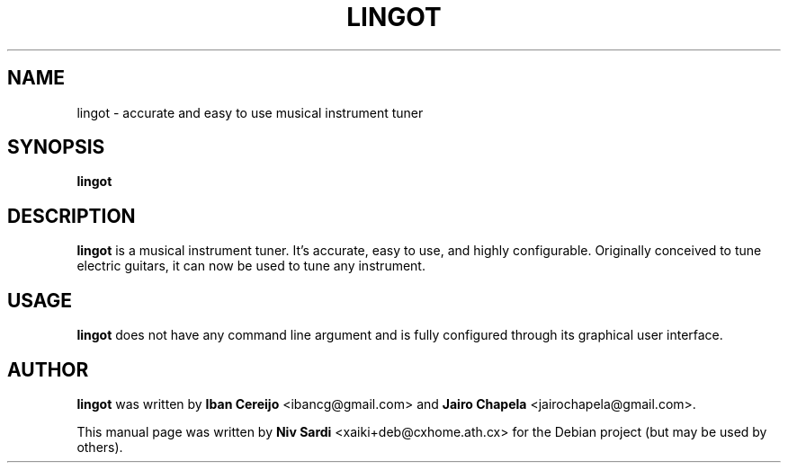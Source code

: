 .TH LINGOT 1 "August 11, 2006"
.\"
.SH NAME
lingot \- accurate and easy to use musical instrument tuner
.\"
.SH SYNOPSIS
.B lingot
.\"
.SH DESCRIPTION
.B lingot
is a musical instrument tuner. It's accurate, easy to use, and
highly configurable. Originally conceived to tune electric guitars,
it can now be used to tune any instrument.
.\"
.SH USAGE
.B lingot
does not have any command line argument and is fully configured
through its graphical user interface.
.\"
.SH AUTHOR
.B lingot
was written by
.B Iban Cereijo
<\&ibancg@gmail.com\&>
and
.B Jairo Chapela
<\&jairochapela@gmail.com\&>.
.PP
This manual page was written by
.B Niv Sardi
<\&xaiki+deb@cxhome.ath.cx\&>
for the Debian project (but may be used by others).
